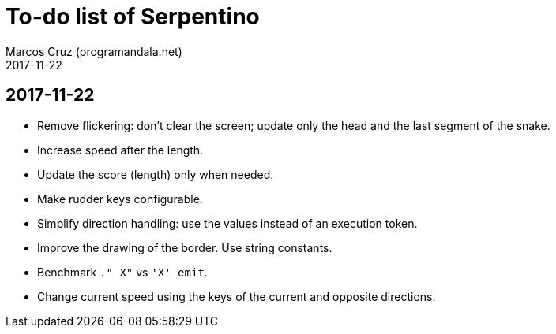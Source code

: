 = To-do list of Serpentino
:author: Marcos Cruz (programandala.net)
:revdate: 2017-11-22

== 2017-11-22

- Remove flickering: don't clear the screen; update only the head and
  the last segment of the snake.
- Increase speed after the length.
- Update the score (length) only when needed.
- Make rudder keys configurable.
- Simplify direction handling: use the values instead of an execution
  token.
- Improve the drawing of the border. Use string constants.
- Benchmark `." X"` vs ``'X' emit``.
- Change current speed using the keys of the current and opposite
  directions.
